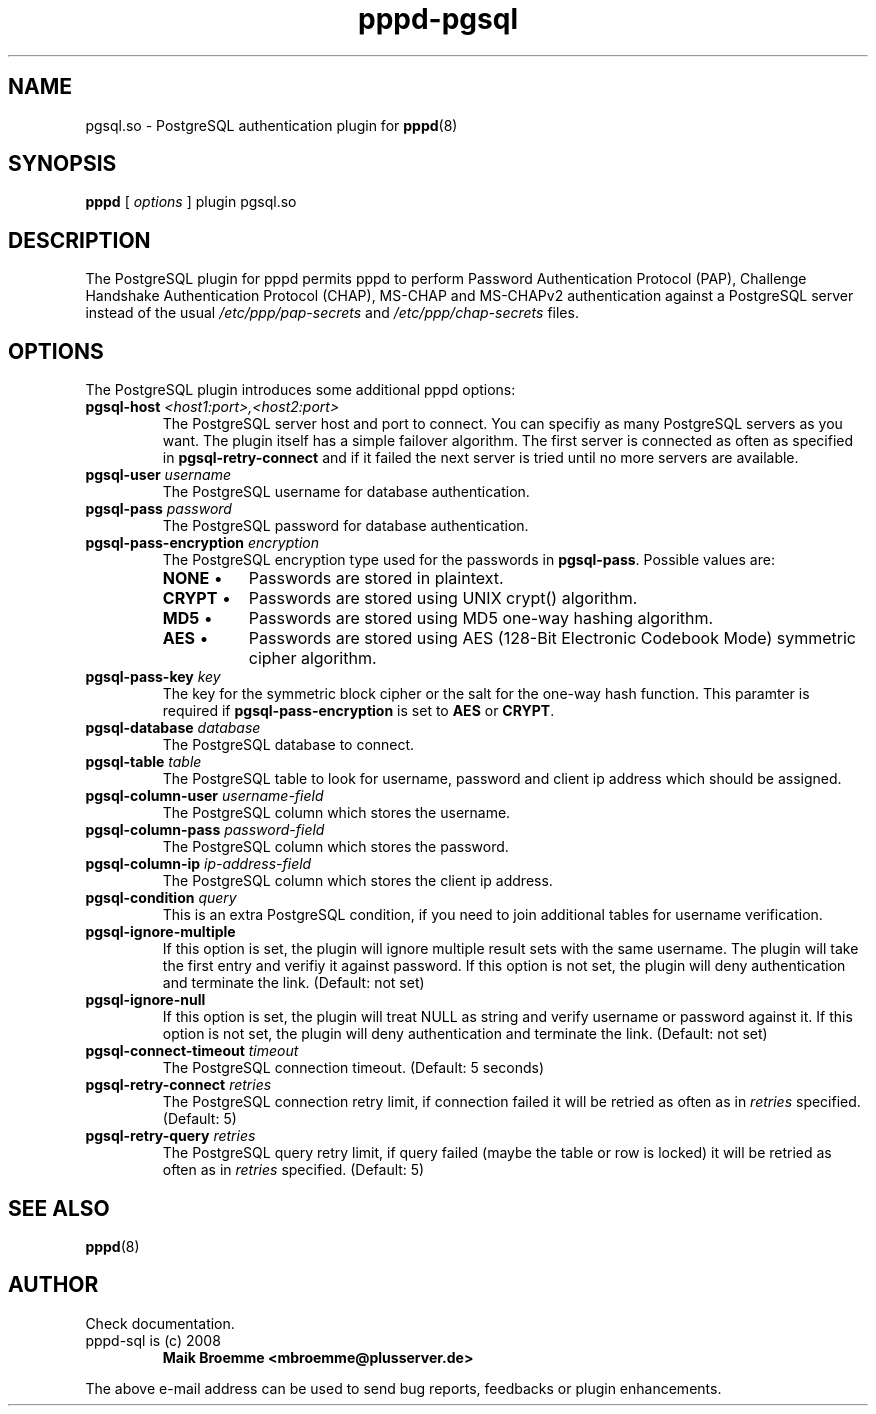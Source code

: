 .\" Copyright (c) 2008 Maik Broemme <mbroemme@plusserver.de>
.\"
.\" This is free documentation; you can redistribute it and/or
.\" modify it under the terms of the GNU General Public License as
.\" published by the Free Software Foundation; either version 2 of
.\" the License, or (at your option) any later version.
.\"
.\" The GNU General Public License's references to "object code"
.\" and "executables" are to be interpreted as the output of any
.\" document formatting or typesetting system, including
.\" intermediate and printed output.
.\"
.\" This manual is distributed in the hope that it will be useful,
.\" but WITHOUT ANY WARRANTY; without even the implied warranty of
.\" MERCHANTABILITY or FITNESS FOR A PARTICULAR PURPOSE.  See the
.\" GNU General Public License for more details.
.\"
.\" You should have received a copy of the GNU General Public
.\" License along with this manual; if not, write to the Free
.\" Software Foundation, Inc., 59 Temple Place, Suite 330, Boston, MA 02111,
.\" USA.
.TH pppd-pgsql 8 2008-11-20 "The PPP PostgreSQL plugin"
.SH NAME
pgsql.so \- PostgreSQL authentication plugin for
.BR pppd (8)
.SH SYNOPSIS
.B pppd
[
.I options
]
plugin pgsql.so
.SH DESCRIPTION
.LP
The PostgreSQL plugin for pppd permits pppd to perform Password Authentication Protocol (PAP), Challenge Handshake Authentication Protocol (CHAP), MS-CHAP and MS-CHAPv2 authentication against a PostgreSQL server instead of the usual \fI/etc/ppp/pap-secrets\fP and \fI/etc/ppp/chap-secrets\fP files.
.SH OPTIONS
The PostgreSQL plugin introduces some additional pppd options:
.TP
\fBpgsql-host\fP \fI<host1:port>,<host2:port>\fP
The PostgreSQL server host and port to connect. You can specifiy as many PostgreSQL servers as you want. The plugin itself has a simple failover algorithm. The first server is connected as often as specified in \fBpgsql-retry-connect\fP and if it failed the next server is tried until no more servers are available.
.TP
\fBpgsql-user\fP \fIusername\fP
The PostgreSQL username for database authentication.
.TP
\fBpgsql-pass\fP \fIpassword\fP
The PostgreSQL password for database authentication.
.TP
\fBpgsql-pass-encryption\fP \fIencryption\fP
The PostgreSQL encryption type used for the passwords in \fBpgsql-pass\fP. Possible values are:
.RS 7
.TP 8
\fBNONE\fP  \(bu
Passwords are stored in plaintext.
.TP
\fBCRYPT\fP \(bu
Passwords are stored using UNIX crypt() algorithm.
.TP
\fBMD5\fP   \(bu
Passwords are stored using MD5 one-way hashing algorithm.
.TP
\fBAES\fP   \(bu
Passwords are stored using AES (128-Bit Electronic Codebook Mode) symmetric cipher algorithm.
.RE
.TP
\fBpgsql-pass-key\fP \fIkey\fP
The key for the symmetric block cipher or the salt for the one-way hash function. This paramter is required if \fBpgsql-pass-encryption\fP is set to \fBAES\fP or \fBCRYPT\fP.
.TP
\fBpgsql-database\fP \fIdatabase\fP
The PostgreSQL database to connect.
.TP
\fBpgsql-table\fP \fItable\fP
The PostgreSQL table to look for username, password and client ip address which should be assigned.
.TP
\fBpgsql-column-user\fP \fIusername-field\fP
The PostgreSQL column which stores the username.
.TP
\fBpgsql-column-pass\fP \fIpassword-field\fP
The PostgreSQL column which stores the password.
.TP
\fBpgsql-column-ip\fP \fIip-address-field\fP
The PostgreSQL column which stores the client ip address.
.TP
\fBpgsql-condition\fP \fIquery\fP
This is an extra PostgreSQL condition, if you need to join additional tables for username verification.
.TP
\fBpgsql-ignore-multiple\fP
If this option is set, the plugin will ignore multiple result sets with the same username. The plugin will take the first entry and verifiy it against password. If this option is not set, the plugin will deny authentication and terminate the link. (Default: not set)
.TP
\fBpgsql-ignore-null\fP
If this option is set, the plugin will treat NULL as string and verify username or password against it. If this option is not set, the plugin will deny authentication and terminate the link. (Default: not set)
.TP
\fBpgsql-connect-timeout\fP \fItimeout\fP
The PostgreSQL connection timeout. (Default: 5 seconds)
.TP
\fBpgsql-retry-connect\fP \fIretries\fP
The PostgreSQL connection retry limit, if connection failed it will be retried as often as in \fIretries\fP specified. (Default: 5)
.TP
\fBpgsql-retry-query\fP \fIretries\fP
The PostgreSQL query retry limit, if query failed (maybe the table or row is locked) it will be retried as often as in \fIretries\fP specified. (Default: 5)
.SH SEE ALSO
.BR pppd (8)
.SH AUTHOR
Check documentation.
.TP
pppd-sql is (c) 2008
.B Maik Broemme <mbroemme@plusserver.de>
.PP
The above e-mail address can be used to send bug reports, feedbacks or plugin enhancements.
